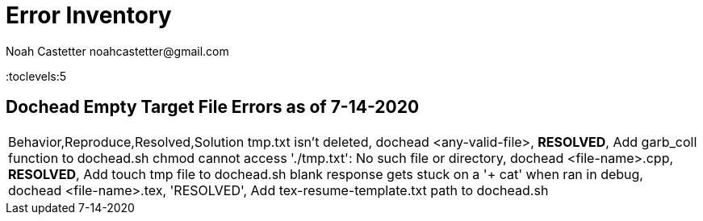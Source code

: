 = Error Inventory
:docfile: ErrorInventory.adoc
:author: Noah Castetter noahcastetter@gmail.com
:docdatetime: 7-14-2020
:lastedit: 7-14-2020
:description: A document designed to recognize and document as many errors as possible present in the dochead command.

:toc:
:toclevels:5



////
Table from CSV data
////
== Dochead Empty Target File Errors as of 7-14-2020
|===
Behavior,Reproduce,Resolved,Solution
tmp.txt isn't deleted, dochead <any-valid-file>, *RESOLVED*, Add garb_coll function to dochead.sh
chmod cannot access './tmp.txt': No such file or directory, dochead <file-name>.cpp, *RESOLVED*, Add touch tmp file to dochead.sh
blank response gets stuck on a '+ cat' when ran in debug, dochead <file-name>.tex, 'RESOLVED', Add tex-resume-template.txt path to dochead.sh
|===
